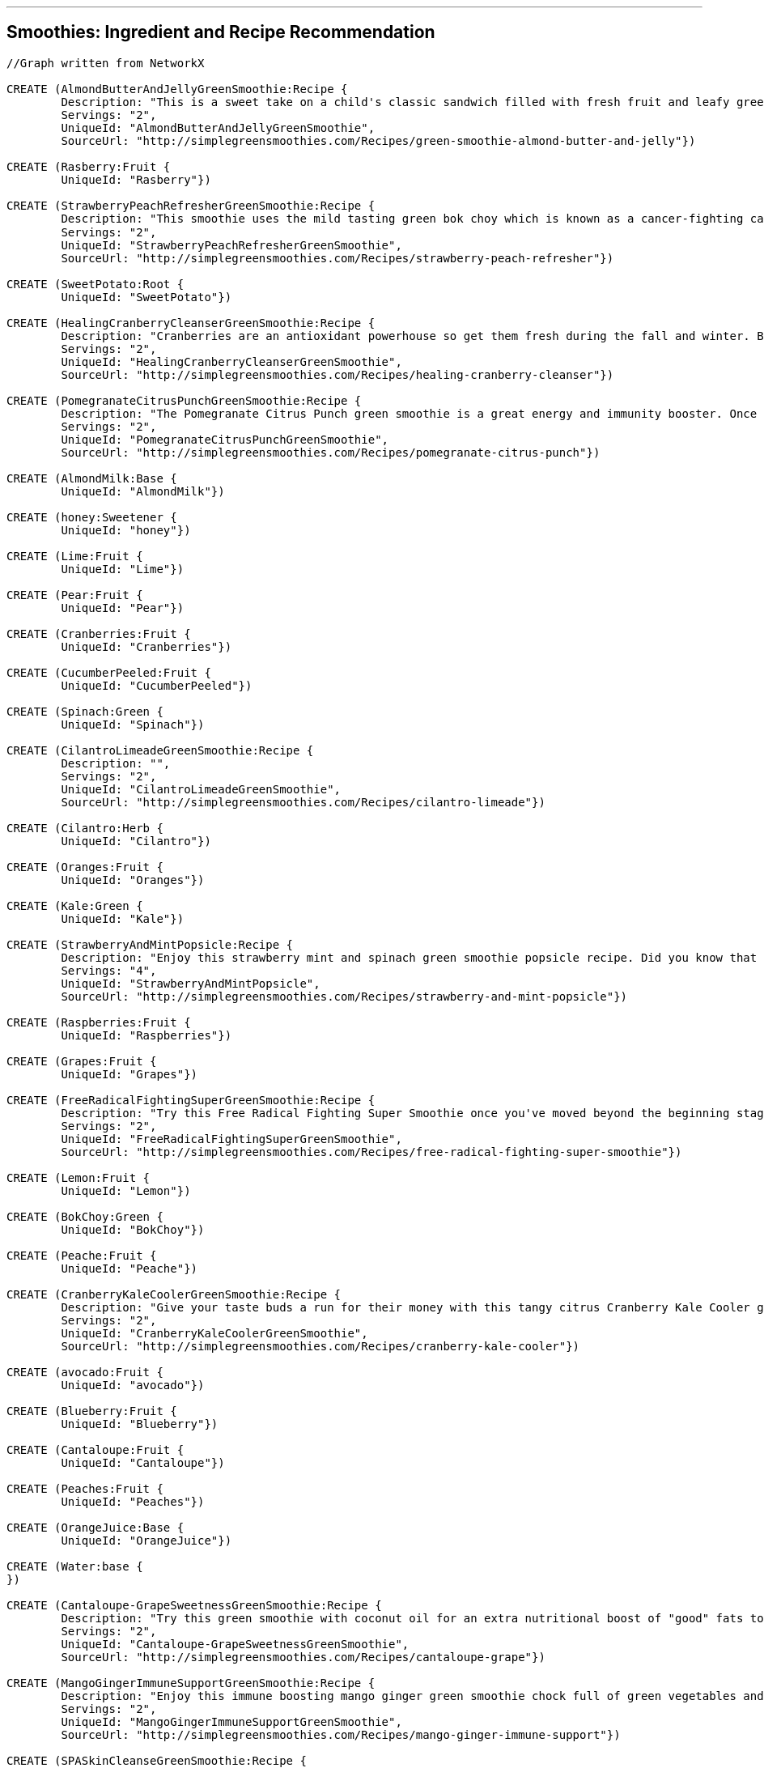 '''

== Smoothies: Ingredient and Recipe Recommendation

//setup
//hide
[source,cypher]
----

//Graph written from NetworkX

CREATE (AlmondButterAndJellyGreenSmoothie:Recipe {
	Description: "This is a sweet take on a child's classic sandwich filled with fresh fruit and leafy greens. We love almond butter and it's mighty tasty in this green smoothie! Spinach and grapes are packed with antioxidants and phytonutrients and the Banana and almond milk make it nice and creamy.",
	Servings: "2",
	UniqueId: "AlmondButterAndJellyGreenSmoothie",
	SourceUrl: "http://simplegreensmoothies.com/Recipes/green-smoothie-almond-butter-and-jelly"})

CREATE (Rasberry:Fruit {
	UniqueId: "Rasberry"})

CREATE (StrawberryPeachRefresherGreenSmoothie:Recipe {
	Description: "This smoothie uses the mild tasting green bok choy which is known as a cancer-fighting cabbage because of it۪s good source of beta carotene. In just one 9 calorie cup of bok choy you receive 63% vitamin A 52% vitamin C and 8% calcium of your recommended daily value. Recipe Submitted by Yvonne R for our weekly Feature Friday contest.",
	Servings: "2",
	UniqueId: "StrawberryPeachRefresherGreenSmoothie",
	SourceUrl: "http://simplegreensmoothies.com/Recipes/strawberry-peach-refresher"})

CREATE (SweetPotato:Root {
	UniqueId: "SweetPotato"})

CREATE (HealingCranberryCleanserGreenSmoothie:Recipe {
	Description: "Cranberries are an antioxidant powerhouse so get them fresh during the fall and winter. By drinking this Healing Cranberry Cleanser green smoothie with cranberry your body will experience the immediate effects of natural energy. Get your healthy dose of vitamin C and fiber in this healing green smoothie!",
	Servings: "2",
	UniqueId: "HealingCranberryCleanserGreenSmoothie",
	SourceUrl: "http://simplegreensmoothies.com/Recipes/healing-cranberry-cleanser"})

CREATE (PomegranateCitrusPunchGreenSmoothie:Recipe {
	Description: "The Pomegranate Citrus Punch green smoothie is a great energy and immunity booster. Once you master the art of seeding a pomegranate you should celebrate with this antioxidant-rich green smoothie.",
	Servings: "2",
	UniqueId: "PomegranateCitrusPunchGreenSmoothie",
	SourceUrl: "http://simplegreensmoothies.com/Recipes/pomegranate-citrus-punch"})

CREATE (AlmondMilk:Base {
	UniqueId: "AlmondMilk"})

CREATE (honey:Sweetener {
	UniqueId: "honey"})

CREATE (Lime:Fruit {
	UniqueId: "Lime"})

CREATE (Pear:Fruit {
	UniqueId: "Pear"})

CREATE (Cranberries:Fruit {
	UniqueId: "Cranberries"})

CREATE (CucumberPeeled:Fruit {
	UniqueId: "CucumberPeeled"})

CREATE (Spinach:Green {
	UniqueId: "Spinach"})

CREATE (CilantroLimeadeGreenSmoothie:Recipe {
	Description: "",
	Servings: "2",
	UniqueId: "CilantroLimeadeGreenSmoothie",
	SourceUrl: "http://simplegreensmoothies.com/Recipes/cilantro-limeade"})

CREATE (Cilantro:Herb {
	UniqueId: "Cilantro"})

CREATE (Oranges:Fruit {
	UniqueId: "Oranges"})

CREATE (Kale:Green {
	UniqueId: "Kale"})

CREATE (StrawberryAndMintPopsicle:Recipe {
	Description: "Enjoy this strawberry mint and spinach green smoothie popsicle recipe. Did you know that 8 Strawberry have more vitamin C than an orange? They are packed with vitamins fiber and high-level antioxidants and a great source of manganese and potassium. Mint is full of vitamin A and vitamin C fiber folate iron vitamin B2 and copper.",
	Servings: "4",
	UniqueId: "StrawberryAndMintPopsicle",
	SourceUrl: "http://simplegreensmoothies.com/Recipes/strawberry-and-mint-popsicle"})

CREATE (Raspberries:Fruit {
	UniqueId: "Raspberries"})

CREATE (Grapes:Fruit {
	UniqueId: "Grapes"})

CREATE (FreeRadicalFightingSuperGreenSmoothie:Recipe {
	Description: "Try this Free Radical Fighting Super Smoothie once you've moved beyond the beginning stages of green smoothies. Cantaloupes are a rich source of vitamin A (as beta-carotene) and vitamin C which are important immunity and antioxidant vitamins. They also contain good levels of B vitamins and vitamin K. Blueberry rank the highest for antioxidants when it comes to fruit. And these tiny berries are full of vitamin C and fiber. Mint helps soothe your stomach and stimulates digestion of fats. Let's blend breakfast together!",
	Servings: "2",
	UniqueId: "FreeRadicalFightingSuperGreenSmoothie",
	SourceUrl: "http://simplegreensmoothies.com/Recipes/free-radical-fighting-super-smoothie"})

CREATE (Lemon:Fruit {
	UniqueId: "Lemon"})

CREATE (BokChoy:Green {
	UniqueId: "BokChoy"})

CREATE (Peache:Fruit {
	UniqueId: "Peache"})

CREATE (CranberryKaleCoolerGreenSmoothie:Recipe {
	Description: "Give your taste buds a run for their money with this tangy citrus Cranberry Kale Cooler green smoothie recipe chock full of vitamin C and antioxidants. Recipe submitted by Juli Y.",
	Servings: "2",
	UniqueId: "CranberryKaleCoolerGreenSmoothie",
	SourceUrl: "http://simplegreensmoothies.com/Recipes/cranberry-kale-cooler"})

CREATE (avocado:Fruit {
	UniqueId: "avocado"})

CREATE (Blueberry:Fruit {
	UniqueId: "Blueberry"})

CREATE (Cantaloupe:Fruit {
	UniqueId: "Cantaloupe"})

CREATE (Peaches:Fruit {
	UniqueId: "Peaches"})

CREATE (OrangeJuice:Base {
	UniqueId: "OrangeJuice"})

CREATE (Water:base {
})

CREATE (Cantaloupe-GrapeSweetnessGreenSmoothie:Recipe {
	Description: "Try this green smoothie with coconut oil for an extra nutritional boost of "good" fats to help lower cholesterol. Recipe Submitted by Joy W.",
	Servings: "2",
	UniqueId: "Cantaloupe-GrapeSweetnessGreenSmoothie",
	SourceUrl: "http://simplegreensmoothies.com/Recipes/cantaloupe-grape"})

CREATE (MangoGingerImmuneSupportGreenSmoothie:Recipe {
	Description: "Enjoy this immune boosting mango ginger green smoothie chock full of green vegetables and low in sugar. Did you know that ginger clears sinuses and soothes a sensitive stomach? Recipe submitted by Gregory Y.",
	Servings: "2",
	UniqueId: "MangoGingerImmuneSupportGreenSmoothie",
	SourceUrl: "http://simplegreensmoothies.com/Recipes/mango-ginger-immune-support"})

CREATE (SPASkinCleanseGreenSmoothie:Recipe {
	Description: "Get a lot of bang for your blend with this green smoothie. Avocado has a significant portion of healthy fats and vitamin E while the coconut water is like nature's gatorade hydrating and regenerating your tissue.۝ By gulping natural skin boosting ingredients in this green smoothie and applying external moisturizer (Jen's favorite is unrefined coconut oil) your skin should be glowing in no time.",
	Servings: "2",
	UniqueId: "SPASkinCleanseGreenSmoothie",
	SourceUrl: "http://simplegreensmoothies.com/Recipes/spa-skin-cleanse"})

CREATE (CoconutWater:Base {
	UniqueId: "CoconutWater"})

CREATE (CoconutFlakes:Booster {
	UniqueId: "CoconutFlakes"})

CREATE (StrawberryBananaBlueberryGreenSmoothie:Recipe {
	Description: "Oh this smoothie is a good one! It's full of iron potassium vitamin C and antioxidants just to name a few. You can swap the orange juice for a navel orange (just peel it first!). We often add olive leaf extract echinacea and elderberry extract which are great all natural extracts to boost the immune system and fight off infection. Read the bottles for serving measurements and add to your smoothie before blending.",
	Servings: "2",
	UniqueId: "StrawberryBananaBlueberryGreenSmoothie",
	SourceUrl: "http://simplegreensmoothies.com/Recipes/strawberry-banana-blueberry"})

CREATE (LimeJuice:Fruit {
	UniqueId: "LimeJuice"})

CREATE (CacaoPowder:Booster {
	UniqueId: "CacaoPowder"})

CREATE (Cilantro-MangoDetoxGreenSmoothie:Recipe {
	Description: "Enjoy this cilantro-based green smoothie which is a great way to help cleanse your body of icky toxins.",
	Servings: "2",
	UniqueId: "Cilantro-MangoDetoxGreenSmoothie",
	SourceUrl: "http://simplegreensmoothies.com/Recipes/cilantro-mango-detox"})

CREATE (CoconutMilk:Base {
	UniqueId: "CoconutMilk"})

CREATE (GroundNutmeg:Booster {
	UniqueId: "GroundNutmeg"})

CREATE (̱PinaColadaGreenSmoothie:Recipe {
	Description: "Get an early start on summer with this tropical island Pi̱a Colada green smoothie. The fresh pineapple and almond milk make this smoothie creamy and sweet almost like dessert. Recipe submitted by Tiffany I.",
	Servings: "2",
	UniqueId: "̱PinaColadaGreenSmoothie",
	SourceUrl: "http://simplegreensmoothies.com/Recipes/pina-colada"})

CREATE (Almond:Booster {
	UniqueId: "Almond"})

CREATE (Avocado:Fruit {
	UniqueId: "Avocado"})

CREATE (Strawberry:Fruit {
	UniqueId: "Strawberry"})

CREATE (Water:Base {
	UniqueId: "Water"})

CREATE (CoconutOil:Booster {
	UniqueId: "CoconutOil"})

CREATE (BloodOrange:Fruit {
	UniqueId: "BloodOrange"})

CREATE (Parsley:Herb {
	UniqueId: "Parsley"})

CREATE (ThanksgivingInYourMouthGreenSmoothie:Recipe {
	Description: "This is what I am talking about! Thanksgiving in your Mouth green smoothie is the next best thing to a pumpkin spiced latte... and WAY healthier. Serve with a dash of nutmeg on top (mine was more like a spoonful of nutmeg...and it was so gooooood). Happy fall to you!",
	Servings: "2",
	UniqueId: "ThanksgivingInYourMouthGreenSmoothie",
	SourceUrl: "http://simplegreensmoothies.com/Recipes/thanksgiving-in-your-mouth"})

CREATE (SunshineInAJarGreenSmoothie:Recipe {
	Description: "Try this FullyRaw Pineapple Orange Collard/Spinach Smoothie as an ultimate fuel source! This recipe is a natural sunshine in a jar that feeds your body real energy! Recipe Submitted by Kristina @ FullyRaw.",
	Servings: "1",
	UniqueId: "SunshineInAJarGreenSmoothie",
	SourceUrl: "http://simplegreensmoothies.com/Recipes/sunshine-in-a-jar"})

CREATE (NavelOrangesJuice:Fruit {
	UniqueId: "NavelOrangesJuice"})

CREATE (Pineapple:Fruit {
	UniqueId: "Pineapple"})

CREATE (Avo-BananaKaleGreenSmoothie:Recipe {
	Description: "We are lovers of all things leafy green especially kale. And this extremely creamy green smoothie is no exception.",
	Servings: "2",
	UniqueId: "Avo-BananaKaleGreenSmoothie",
	SourceUrl: "http://simplegreensmoothies.com/Recipes/avo-banana-kale"})

CREATE (LemonJuice:Fruit {
	UniqueId: "LemonJuice"})

CREATE (Carrot:Root {
	UniqueId: "Carrot"})

CREATE (BerryProteinBashGreenSmoothie:Recipe {
	Description: "Give yourself a protein boost with this yummy Berry Protein Bash green smoothie. Protein burns slower than carbohydrates so adding it to smoothies helps prevent blood sugar spikes and helps prevent hunger pains. And it۪s also great if you are working towards a flat belly or building muscles. Yes the majority of us are on a mission to get those firm abs back and drinking a protein-rich smoothie after your work-outs is the perfect formula.",
	Servings: "2",
	UniqueId: "BerryProteinBashGreenSmoothie",
	SourceUrl: "http://simplegreensmoothies.com/Recipes/berry-protein-bash"})

CREATE (Collards:Green {
	UniqueId: "Collards"})

CREATE (Mint:Herb {
	UniqueId: "Mint"})

CREATE (PomegranateSeeds:Fruit {
	UniqueId: "PomegranateSeeds"})

CREATE (Ginger:Booster {
	UniqueId: "Ginger"})

CREATE (PeachCoconutDreamGreenSmoothie:Recipe {
	Description: "Enjoy this mildly sweet Peach Coconut Dream green smoothie perfect for those watching their sugar intake. If you want it sweeter feel free to add a banana which also adds more potassium.",
	Servings: "2",
	UniqueId: "PeachCoconutDreamGreenSmoothie",
	SourceUrl: "http://simplegreensmoothies.com/Recipes/peach-coconut-dream"})

CREATE (Celery:Green {
	UniqueId: "Celery"})

CREATE (ASweetPearGreenSmoothie:Recipe {
	Description: "Pears are a low-calorie fruit packed with fiber folic acid vitamin A and C. A Sweet Pear green smoothie recipe helps keep you fuller longer as well as helps your body heal quickly with extra support for your hair skin and nails. And adding cinnamon to your daily meal plan regulates your blood sugar levels reduces harmful cholesterol and sends a sweet boost to your metabolism.",
	Servings: "2",
	UniqueId: "ASweetPearGreenSmoothie",
	SourceUrl: "http://simplegreensmoothies.com/Recipes/sweet-pear"})

CREATE (CranberryJuice:Base {
	UniqueId: "CranberryJuice"})

CREATE (AlmondButter:Booster {
	UniqueId: "AlmondButter"})

CREATE (ChocolateCoveredCherryGreenSmoothie:Recipe {
	Description: "This antioxidant-packed green smoothie is a healthy indulgence that will satisfy any sweet tooth.",
	Servings: "2",
	UniqueId: "ChocolateCoveredCherryGreenSmoothie",
	SourceUrl: "http://simplegreensmoothies.com/Recipes/chocolate-covered-cherry-smoothie"})

CREATE (Apple:Fruit {
	UniqueId: "Apple"})

CREATE (PineappleKaleCoconutOilGreenSmoothie:Recipe {
	Description: "Try this nutrient-packed green smoothie with fresh cut pineapple kale and coconut oil. Coconut oil has some amazing health benefits such as increasing metabolism and endurance which is great if you workout or are running after little ones all day.",
	Servings: "2",
	UniqueId: "PineappleKaleCoconutOilGreenSmoothie",
	SourceUrl: "http://simplegreensmoothies.com/Recipes/pineapple-kale-coconut-oil"})

CREATE (Beginner'sLuckWithTopsGreenSmoothie:Recipe {
	Description: "We are lovers of all things leafy green especially spinach. And this extremely creamy green smoothie is no exception.",
	Servings: "2",
	UniqueId: "Beginner'sLuckWithTopsGreenSmoothie",
	SourceUrl: "http://simplegreensmoothies.com/Recipes/beginners-luck-with-tops"})

CREATE (Mango:Fruit {
	UniqueId: "Mango"})

CREATE (KiwiStrawberryTwistGreenSmoothie:Recipe {
	Description: "Get adventurous with your green smoothies by rotating the greens you put in it (which is a great way to avoid alkaloid build-up.) Strawberry kiwi and fresh oranges give this green smoothie a sweet vitamin C boost.",
	Servings: "2",
	UniqueId: "KiwiStrawberryTwistGreenSmoothie",
	SourceUrl: "http://simplegreensmoothies.com/Recipes/kiwi-strawberry-twist"})

CREATE (KiwiBerryPunchGreenSmoothie:Recipe {
	Description: "Berries are naturally sweet immunity boosters low-calorie and full of antioxidants. Kiwi is packed with vitamin C and an amazing fat-burning citrus fruit. We always keep several bags of frozen berries in the freezer which is perfect for this recipe.",
	Servings: "2",
	UniqueId: "KiwiBerryPunchGreenSmoothie",
	SourceUrl: "http://simplegreensmoothies.com/Recipes/kiwi-berry-punch"})

CREATE (BerryCherryJubileeGreenSmoothie:Recipe {
	Description: "With the sweet combination of cherries and mixed berries this Berry Cherry Jubilee recipe is packed with disease-fighting antioxidants fiber and vitamin C. Keep calm and get your green smoothie on!",
	Servings: "2",
	UniqueId: "BerryCherryJubileeGreenSmoothie",
	SourceUrl: "http://simplegreensmoothies.com/Recipes/berry-cherry-jubilee"})

CREATE (Cherries:Fruit {
	UniqueId: "Cherries"})

CREATE (GroundCinnamon:Booster {
	UniqueId: "GroundCinnamon"})

CREATE (Beginner'sLuck:Recipe {
	Description: "The Beginner's Luck Green Smoothie is a great starter smoothie for beginners. It's full of iron potassium and vitamins galore and tastes like a tropical treat from all the island fruit. So head to the grocery store now and give this smoothie a try. We have a feeling you will be pleasantly surprised.",
	Servings: "2",
	UniqueId: "Beginner'sLuck",
	SourceUrl: "http://simplegreensmoothies.com/Recipes/beginners-luck"})

CREATE (Banana:Fruit {
	UniqueId: "Banana"})

CREATE (Grape:Fruit {
	UniqueId: "Grape"})

CREATE (Kiwi:Fruit {
	UniqueId: "Kiwi"})

CREATE (Cinnamon:Booster {
	UniqueId: "Cinnamon"})

CREATE (Rasberry)-[:IN {quantity: "0.5cups"}]->(KiwiBerryPunchGreenSmoothie)

CREATE (SweetPotato)-[:IN {quantity: "1cups"}]->(ThanksgivingInYourMouthGreenSmoothie)

CREATE (AlmondMilk)-[:IN {quantity: "1.5cups"}]->(̱PinaColadaGreenSmoothie)

CREATE (AlmondMilk)-[:IN {quantity: "2cups"}]->(ThanksgivingInYourMouthGreenSmoothie)

CREATE (AlmondMilk)-[:IN {quantity: "2cups"}]->(StrawberryPeachRefresherGreenSmoothie)

CREATE (AlmondMilk)-[:IN {quantity: "2cups"}]->(AlmondButterAndJellyGreenSmoothie)

CREATE (AlmondMilk)-[:IN {quantity: "2cups"}]->(ChocolateCoveredCherryGreenSmoothie)

CREATE (AlmondMilk)-[:IN {quantity: "2cups"}]->(BerryProteinBashGreenSmoothie)

CREATE (AlmondMilk)-[:IN {quantity: "2cups"}]->(ASweetPearGreenSmoothie)

CREATE (AlmondMilk)-[:IN {quantity: "1cups"}]->(Cantaloupe-GrapeSweetnessGreenSmoothie)

CREATE (honey)-[:IN {quantity: "0.25"}]->(StrawberryAndMintPopsicle)

CREATE (Lime)-[:IN {quantity: "1"}]->(CilantroLimeadeGreenSmoothie)

CREATE (Lime)-[:IN {quantity: "1"}]->(CranberryKaleCoolerGreenSmoothie)

CREATE (Pear)-[:IN {quantity: "4"}]->(ASweetPearGreenSmoothie)

CREATE (Cranberries)-[:IN {quantity: "1cups"}]->(HealingCranberryCleanserGreenSmoothie)

CREATE (CucumberPeeled)-[:IN {quantity: "1"}]->(MangoGingerImmuneSupportGreenSmoothie)

CREATE (Spinach)-[:IN {quantity: "1.5cups"}]->(StrawberryAndMintPopsicle)

CREATE (Spinach)-[:IN {quantity: "2cups"}]->(̱PinaColadaGreenSmoothie)

CREATE (Spinach)-[:IN {quantity: "2cups"}]->(PeachCoconutDreamGreenSmoothie)

CREATE (Spinach)-[:IN {quantity: "2cups"}]->(SPASkinCleanseGreenSmoothie)

CREATE (Spinach)-[:IN {quantity: "2cups"}]->(AlmondButterAndJellyGreenSmoothie)

CREATE (Spinach)-[:IN {quantity: "2cups"}]->(ChocolateCoveredCherryGreenSmoothie)

CREATE (Spinach)-[:IN {quantity: "2 cups"}]->(PomegranateCitrusPunchGreenSmoothie)

CREATE (Spinach)-[:IN {quantity: "2cups"}]->(Cantaloupe-GrapeSweetnessGreenSmoothie)

CREATE (Spinach)-[:IN {quantity: "2cups"}]->(FreeRadicalFightingSuperGreenSmoothie)

CREATE (Spinach)-[:IN {quantity: "2cups"}]->(KiwiBerryPunchGreenSmoothie)

CREATE (Spinach)-[:IN {quantity: "2cups"}]->(ThanksgivingInYourMouthGreenSmoothie)

CREATE (Spinach)-[:IN {quantity: "1.5cups"}]->(CilantroLimeadeGreenSmoothie)

CREATE (Spinach)-[:IN {quantity: "2cups"}]->(Beginner'sLuck)

CREATE (Spinach)-[:IN {quantity: "2cups"}]->(BerryCherryJubileeGreenSmoothie)

CREATE (Spinach)-[:IN {quantity: "1.5cups"}]->(Beginner'sLuckWithTopsGreenSmoothie)

CREATE (Spinach)-[:IN {quantity: "1cups"}]->(SunshineInAJarGreenSmoothie)

CREATE (Spinach)-[:IN {quantity: "1.5cups"}]->(Cilantro-MangoDetoxGreenSmoothie)

CREATE (Spinach)-[:IN {quantity: "2cups"}]->(BerryProteinBashGreenSmoothie)

CREATE (Spinach)-[:IN {quantity: "2cups"}]->(ASweetPearGreenSmoothie)

CREATE (Spinach)-[:IN {quantity: "2cups"}]->(StrawberryBananaBlueberryGreenSmoothie)

CREATE (Cilantro)-[:IN {quantity: "0.5cups"}]->(CilantroLimeadeGreenSmoothie)

CREATE (Cilantro)-[:IN {quantity: "0.5cups"}]->(Cilantro-MangoDetoxGreenSmoothie)

CREATE (Oranges)-[:IN {quantity: "2"}]->(HealingCranberryCleanserGreenSmoothie)

CREATE (Kale)-[:IN {quantity: "2cups"}]->(KiwiStrawberryTwistGreenSmoothie)

CREATE (Kale)-[:IN {quantity: "2cups"}]->(HealingCranberryCleanserGreenSmoothie)

CREATE (Kale)-[:IN {quantity: "2cups"}]->(PineappleKaleCoconutOilGreenSmoothie)

CREATE (Kale)-[:IN {quantity: "2cups"}]->(CranberryKaleCoolerGreenSmoothie)

CREATE (Kale)-[:IN {quantity: "2cups"}]->(Avo-BananaKaleGreenSmoothie)

CREATE (Raspberries)-[:IN {quantity: "0.5cups"}]->(BerryCherryJubileeGreenSmoothie)

CREATE (Grapes)-[:IN {quantity: "1cups"}]->(Cantaloupe-GrapeSweetnessGreenSmoothie)

CREATE (Lemon)-[:IN {quantity: "1"}]->(MangoGingerImmuneSupportGreenSmoothie)

CREATE (BokChoy)-[:IN {quantity: "2cups"}]->(StrawberryPeachRefresherGreenSmoothie)

CREATE (Peache)-[:IN {quantity: "2"}]->(PeachCoconutDreamGreenSmoothie)

CREATE (avocado)-[:IN {quantity: "0.25"}]->(Avo-BananaKaleGreenSmoothie)

CREATE (Blueberry)-[:IN {quantity: "0.5cups"}]->(FreeRadicalFightingSuperGreenSmoothie)

CREATE (Blueberry)-[:IN {quantity: "1.5cups"}]->(KiwiBerryPunchGreenSmoothie)

CREATE (Blueberry)-[:IN {quantity: "0.5cups"}]->(BerryCherryJubileeGreenSmoothie)

CREATE (Blueberry)-[:IN {quantity: "1cups"}]->(BerryProteinBashGreenSmoothie)

CREATE (Blueberry)-[:IN {quantity: "1cups"}]->(StrawberryBananaBlueberryGreenSmoothie)

CREATE (Cantaloupe)-[:IN {quantity: "2cups"}]->(FreeRadicalFightingSuperGreenSmoothie)

CREATE (Cantaloupe)-[:IN {quantity: "0.5"}]->(Cantaloupe-GrapeSweetnessGreenSmoothie)

CREATE (Peaches)-[:IN {quantity: "2cups"}]->(StrawberryPeachRefresherGreenSmoothie)

CREATE (OrangeJuice)-[:IN {quantity: "2cups"}]->(KiwiStrawberryTwistGreenSmoothie)

CREATE (OrangeJuice)-[:IN {quantity: "1cups"}]->(PomegranateCitrusPunchGreenSmoothie)

CREATE (OrangeJuice)-[:IN {quantity: "0.75cups"}]->(StrawberryBananaBlueberryGreenSmoothie)

CREATE (Water)-[:IN {quantity: "0.75cups"}]->(StrawberryBananaBlueberryGreenSmoothie)

CREATE (CoconutWater)-[:IN {quantity: "0.5cups"}]->(̱PinaColadaGreenSmoothie)

CREATE (CoconutWater)-[:IN {quantity: "1cups"}]->(PeachCoconutDreamGreenSmoothie)

CREATE (CoconutWater)-[:IN {quantity: "2cups"}]->(SPASkinCleanseGreenSmoothie)

CREATE (CoconutFlakes)-[:IN {quantity: "0.125cups"}]->(̱PinaColadaGreenSmoothie)

CREATE (LimeJuice)-[:IN {quantity: "0.5"}]->(FreeRadicalFightingSuperGreenSmoothie)

CREATE (CacaoPowder)-[:IN {quantity: "0.1875cups"}]->(ChocolateCoveredCherryGreenSmoothie)

CREATE (CoconutMilk)-[:IN {quantity: "0.25"}]->(StrawberryAndMintPopsicle)

CREATE (GroundNutmeg)-[:IN {quantity: "0.208cups"}]->(ThanksgivingInYourMouthGreenSmoothie)

CREATE (Almond)-[:IN {quantity: "0.5cups"}]->(BerryProteinBashGreenSmoothie)

CREATE (Avocado)-[:IN {quantity: "0.5"}]->(KiwiBerryPunchGreenSmoothie)

CREATE (Avocado)-[:IN {quantity: "0.5"}]->(Cilantro-MangoDetoxGreenSmoothie)

CREATE (Avocado)-[:IN {quantity: "1"}]->(SPASkinCleanseGreenSmoothie)

CREATE (Strawberry)-[:IN {quantity: "2cups"}]->(KiwiStrawberryTwistGreenSmoothie)

CREATE (Strawberry)-[:IN {quantity: "2cups"}]->(StrawberryAndMintPopsicle)

CREATE (Strawberry)-[:IN {quantity: "1cups"}]->(BerryProteinBashGreenSmoothie)

CREATE (Strawberry)-[:IN {quantity: "1cups"}]->(StrawberryPeachRefresherGreenSmoothie)

CREATE (Strawberry)-[:IN {quantity: "1cups"}]->(StrawberryBananaBlueberryGreenSmoothie)

CREATE (Water)-[:IN {quantity: "2cups"}]->(Beginner'sLuckWithTopsGreenSmoothie)

CREATE (Water)-[:IN {quantity: "0.5cups"}]->(CranberryKaleCoolerGreenSmoothie)

CREATE (Water)-[:IN {quantity: "1cup"}]->(HealingCranberryCleanserGreenSmoothie)

CREATE (Water)-[:IN {quantity: "1cups"}]->(PomegranateCitrusPunchGreenSmoothie)

CREATE (Water)-[:IN {quantity: "2cups"}]->(PineappleKaleCoconutOilGreenSmoothie)

CREATE (Water)-[:IN {quantity: "2cups"}]->(BerryCherryJubileeGreenSmoothie)

CREATE (Water)-[:IN {quantity: "0.5cups"}]->(Cantaloupe-GrapeSweetnessGreenSmoothie)

CREATE (Water)-[:IN {quantity: "1cups"}]->(FreeRadicalFightingSuperGreenSmoothie)

CREATE (Water)-[:IN {quantity: "2cups"}]->(KiwiBerryPunchGreenSmoothie)

CREATE (Water)-[:IN {quantity: "0.25cups"}]->(ThanksgivingInYourMouthGreenSmoothie)

CREATE (Water)-[:IN {quantity: "2cups"}]->(CilantroLimeadeGreenSmoothie)

CREATE (Water)-[:IN {quantity: "2cups"}]->(Beginner'sLuck)

CREATE (Water)-[:IN {quantity: "2cups"}]->(Avo-BananaKaleGreenSmoothie)

CREATE (Water)-[:IN {quantity: "2cups"}]->(Cilantro-MangoDetoxGreenSmoothie)

CREATE (Water)-[:IN {quantity: "2cups"}]->(MangoGingerImmuneSupportGreenSmoothie)

CREATE (CoconutOil)-[:IN {quantity: "0.125cups"}]->(PineappleKaleCoconutOilGreenSmoothie)

CREATE (CoconutOil)-[:IN {quantity: "0.125cups"}]->(Cantaloupe-GrapeSweetnessGreenSmoothie)

CREATE (BloodOrange)-[:IN {quantity: "2"}]->(CranberryKaleCoolerGreenSmoothie)

CREATE (Parsley)-[:IN {quantity: "1cups"}]->(MangoGingerImmuneSupportGreenSmoothie)

CREATE (NavelOrangesJuice)-[:IN {quantity: "3"}]->(SunshineInAJarGreenSmoothie)

CREATE (Pineapple)-[:IN {quantity: "3cups"}]->(̱PinaColadaGreenSmoothie)

CREATE (Pineapple)-[:IN {quantity: "1cups"}]->(Beginner'sLuckWithTopsGreenSmoothie)

CREATE (Pineapple)-[:IN {quantity: "3cups"}]->(SunshineInAJarGreenSmoothie)

CREATE (Pineapple)-[:IN {quantity: "1cups"}]->(Beginner'sLuck)

CREATE (Pineapple)-[:IN {quantity: "2cups"}]->(SPASkinCleanseGreenSmoothie)

CREATE (Pineapple)-[:IN {quantity: "1cup"}]->(Cilantro-MangoDetoxGreenSmoothie)

CREATE (LemonJuice)-[:IN {quantity: "1"}]->(KiwiStrawberryTwistGreenSmoothie)

CREATE (Carrot)-[:IN {quantity: "2"}]->(Beginner'sLuckWithTopsGreenSmoothie)

CREATE (Collards)-[:IN {quantity: "1cups"}]->(SunshineInAJarGreenSmoothie)

CREATE (Mint)-[:IN {quantity: "1"}]->(FreeRadicalFightingSuperGreenSmoothie)

CREATE (Mint)-[:IN {quantity: "0.5cups"}]->(StrawberryAndMintPopsicle)

CREATE (PomegranateSeeds)-[:IN {quantity: "1cups"}]->(PomegranateCitrusPunchGreenSmoothie)

CREATE (Ginger)-[:IN {quantity: "1inch"}]->(CilantroLimeadeGreenSmoothie)

CREATE (Ginger)-[:IN {quantity: "1inch"}]->(MangoGingerImmuneSupportGreenSmoothie)

CREATE (Celery)-[:IN {quantity: "1cups"}]->(MangoGingerImmuneSupportGreenSmoothie)

CREATE (CranberryJuice)-[:IN {quantity: "1.5cups"}]->(CranberryKaleCoolerGreenSmoothie)

CREATE (AlmondButter)-[:IN {quantity: "0.25cups"}]->(AlmondButterAndJellyGreenSmoothie)

CREATE (Apple)-[:IN {quantity: "1"}]->(FreeRadicalFightingSuperGreenSmoothie)

CREATE (Mango)-[:IN {quantity: "1cups"}]->(Beginner'sLuckWithTopsGreenSmoothie)

CREATE (Mango)-[:IN {quantity: "2cups"}]->(ThanksgivingInYourMouthGreenSmoothie)

CREATE (Mango)-[:IN {quantity: "1.5cups"}]->(Cilantro-MangoDetoxGreenSmoothie)

CREATE (Mango)-[:IN {quantity: "1cups"}]->(Beginner'sLuck)

CREATE (Mango)-[:IN {quantity: "3cups"}]->(MangoGingerImmuneSupportGreenSmoothie)

CREATE (Cherries)-[:IN {quantity: "2cups"}]->(ChocolateCoveredCherryGreenSmoothie)

CREATE (Cherries)-[:IN {quantity: "1cup"}]->(BerryCherryJubileeGreenSmoothie)

CREATE (GroundCinnamon)-[:IN {quantity: "0.0208cups"}]->(ASweetPearGreenSmoothie)

CREATE (GroundCinnamon)-[:IN {quantity: "0.0208cups"}]->(ThanksgivingInYourMouthGreenSmoothie)

CREATE (Banana)-[:IN {quantity: "2"}]->(CranberryKaleCoolerGreenSmoothie)

CREATE (Banana)-[:IN {quantity: "2"}]->(HealingCranberryCleanserGreenSmoothie)

CREATE (Banana)-[:IN {quantity: "2"}]->(AlmondButterAndJellyGreenSmoothie)

CREATE (Banana)-[:IN {quantity: "2"}]->(ChocolateCoveredCherryGreenSmoothie)

CREATE (Banana)-[:IN {quantity: "1"}]->(PineappleKaleCoconutOilGreenSmoothie)

CREATE (Banana)-[:IN {quantity: "1"}]->(Beginner'sLuckWithTopsGreenSmoothie)

CREATE (Banana)-[:IN {quantity: "1"}]->(KiwiStrawberryTwistGreenSmoothie)

CREATE (Banana)-[:IN {quantity: "1"}]->(KiwiBerryPunchGreenSmoothie)

CREATE (Banana)-[:IN {quantity: "1"}]->(BerryCherryJubileeGreenSmoothie)

CREATE (Banana)-[:IN {quantity: "3"}]->(CilantroLimeadeGreenSmoothie)

CREATE (Banana)-[:IN {quantity: "2"}]->(Beginner'sLuck)

CREATE (Banana)-[:IN {quantity: "1"}]->(PomegranateCitrusPunchGreenSmoothie)

CREATE (Banana)-[:IN {quantity: "3"}]->(Avo-BananaKaleGreenSmoothie)

CREATE (Banana)-[:IN {quantity: "1"}]->(BerryProteinBashGreenSmoothie)

CREATE (Banana)-[:IN {quantity: "1"}]->(ASweetPearGreenSmoothie)

CREATE (Banana)-[:IN {quantity: "2"}]->(StrawberryBananaBlueberryGreenSmoothie)

CREATE (Grape)-[:IN {quantity: "2cups"}]->(AlmondButterAndJellyGreenSmoothie)

CREATE (Grape)-[:IN {quantity: "2cups"}]->(PeachCoconutDreamGreenSmoothie)

CREATE (Kiwi)-[:IN {quantity: "2"}]->(KiwiStrawberryTwistGreenSmoothie)

CREATE (Kiwi)-[:IN {quantity: "1"}]->(KiwiBerryPunchGreenSmoothie)

CREATE (Cinnamon)-[:IN {quantity: "0.208cups"}]->(ChocolateCoveredCherryGreenSmoothie)

RETURN *

----

//graph

'''
== Find ingredients that are most frequently combined with strawberry. 

'''
=== Ingredient combination query
[source,cypher]
----
MATCH    (strawberry {UniqueId: "Strawberry"})-->(recipe)
WITH     collect(distinct recipe) AS recipes
MATCH    (ingredient)-->(recipe) 
WHERE    recipe IN recipes AND NOT 
         ingredient.UniqueId IN ["Strawberry"]
RETURN   ingredient.UniqueId as Ingredient,
		 labels(ingredient)[0] as Type,
         count(*) as NumOccurances 
ORDER BY count(*) desc
----
//output
//table
'''

'''
== Or with blueberry and water. 

'''
=== Ingredient combination query
[source,cypher]
----
MATCH    (blueberry {UniqueId: "Blueberry"})-->(recipe),
		 (water {UniqueId: "Water"})-->(recipe)
WITH     collect(distinct recipe) AS recipes
MATCH    (ingredient)-->(recipe) 
WHERE    recipe IN recipes AND NOT 
         ingredient.UniqueId IN ["Blueberry", "Water"]
RETURN   ingredient.UniqueId as Ingredient, 
		 labels(ingredient)[0] as Type,
         count(*) as NumOccurances 
ORDER BY count(*) desc
----
//output
//table
'''

== Find recipes similar to Recipe1 by doing some really simple collabortive filtering using the Jaccard similarity coefficient.

\( \LARGE J(A, B) = \frac{\|A \cap B\|}{\|A \cup B\|} \)

\(0 \leq J(A, B) \leq 1\)


'''
=== Jaccard similarity coefficient query
[source, cypher]
----
MATCH     (sourceIngredients)-->(sourceRecipe {UniqueId: "PineappleKaleCoconutOilGreenSmoothie"})
WITH      sourceRecipe, 
          collect(distinct sourceIngredients) AS sourceIngr
MATCH     (targetIngr)-->(targetRecipes)
WHERE NOT targetRecipes = sourceRecipe
WITH      targetRecipes, 
          collect(distinct targetIngr) AS targets,
          sourceIngr AS sources 
WITH      targetRecipes,
          filter(x in targets WHERE x in sources) AS intersect, 
          filter(x in targets WHERE not x in sources) + sources AS union
RETURN    targetRecipes.UniqueId as Recipe, 
          extract(ingr in intersect | ingr.UniqueId) AS Intersect, 
          extract(ingr in union | ingr.UniqueId)  AS Union,
          length(intersect) * 1.0 / length(union) as SimilarityCOF
ORDER BY  SimilarityCOF desc

----
//output
//table
'''
